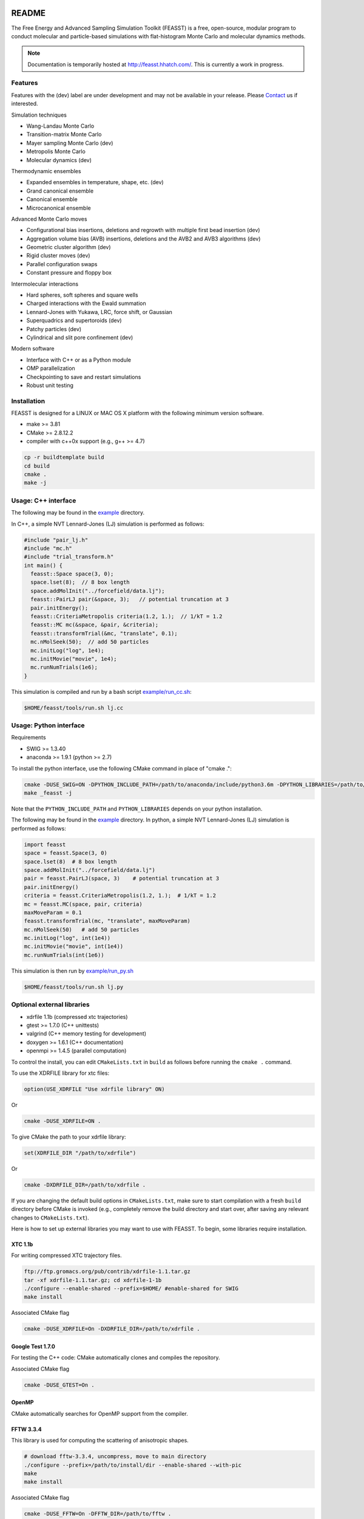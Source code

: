 .. image:: http://feasst.hhatch.com/favicon-32x32.png
   :target: http://feasst.hhatch.com

*************************
README
*************************

The Free Energy and Advanced Sampling Simulation Toolkit (FEASST) is a free,
open-source, modular program to conduct molecular and particle-based
simulations with flat-histogram Monte Carlo and molecular dynamics methods.

.. note::
   Documentation is temporarily hosted at http://feasst.hhatch.com/.
   This is currently a work in progress.

Features
########

Features with the (dev) label are under development and may not be available in your release.
Please `Contact`_ us if interested.

Simulation techniques

* Wang-Landau Monte Carlo
* Transition-matrix Monte Carlo
* Mayer sampling Monte Carlo (dev)
* Metropolis Monte Carlo
* Molecular dynamics (dev)

Thermodynamic ensembles

* Expanded ensembles in temperature, shape, etc. (dev)
* Grand canonical ensemble
* Canonical ensemble
* Microcanonical ensemble

Advanced Monte Carlo moves

* Configurational bias insertions, deletions and regrowth with multiple first
  bead insertion (dev)
* Aggregation volume bias (AVB) insertions, deletions and the AVB2  and AVB3
  algorithms (dev)
* Geometric cluster algorithm (dev)
* Rigid cluster moves (dev)
* Parallel configuration swaps
* Constant pressure and floppy box

Intermolecular interactions

* Hard spheres, soft spheres and square wells
* Charged interactions with the Ewald summation
* Lennard-Jones with Yukawa, LRC, force shift, or Gaussian
* Superquadrics and supertoroids (dev)
* Patchy particles (dev)
* Cylindrical and slit pore confinement (dev)

Modern software

* Interface with C++ or as a Python module
* OMP parallelization
* Checkpointing to save and restart simulations
* Robust unit testing

Installation
#############

FEASST is designed for a LINUX or MAC OS X platform with the following minimum version software.

* make >= 3.81
* CMake >= 2.8.12.2
* compiler with c++0x support (e.g., g++ >= 4.7)

.. code-block:: bash

    cp -r buildtemplate build
    cd build
    cmake .
    make -j

Usage: C++ interface
#######################

The following may be found in the `<example>`_ directory.

In C++, a simple NVT Lennard-Jones (LJ) simulation is performed as follows:

.. code-block:: c++

    #include "pair_lj.h"
    #include "mc.h"
    #include "trial_transform.h"
    int main() {
      feasst::Space space(3, 0);
      space.lset(8);  // 8 box length
      space.addMolInit("../forcefield/data.lj");
      feasst::PairLJ pair(&space, 3);   // potential truncation at 3
      pair.initEnergy();
      feasst::CriteriaMetropolis criteria(1.2, 1.);  // 1/kT = 1.2
      feasst::MC mc(&space, &pair, &criteria);
      feasst::transformTrial(&mc, "translate", 0.1);
      mc.nMolSeek(50);  // add 50 particles
      mc.initLog("log", 1e4);
      mc.initMovie("movie", 1e4);
      mc.runNumTrials(1e6);
    }

This simulation is compiled and run by a bash script `<example/run_cc.sh>`_:

.. code-block:: bash

    $HOME/feasst/tools/run.sh lj.cc

Usage: Python interface
#########################

Requirements

* SWIG >= 1.3.40
* anaconda >= 1.9.1 (python >= 2.7)

To install the python interface, use the following CMake command in place of "cmake .":

.. code-block:: bash

    cmake -DUSE_SWIG=ON -DPYTHON_INCLUDE_PATH=/path/to/anaconda/include/python3.6m -DPYTHON_LIBRARIES=/path/to/anaconda/lib/libpython3.6m.so .
    make _feasst -j

Note that the ``PYTHON_INCLUDE_PATH`` and ``PYTHON_LIBRARIES`` depends on your python installation.

The following may be found in the `<example>`_ directory.
In python, a simple NVT Lennard-Jones (LJ) simulation is performed as follows:

.. code-block:: py

    import feasst
    space = feasst.Space(3, 0)
    space.lset(8)  # 8 box length
    space.addMolInit("../forcefield/data.lj")
    pair = feasst.PairLJ(space, 3)    # potential truncation at 3
    pair.initEnergy()
    criteria = feasst.CriteriaMetropolis(1.2, 1.);  # 1/kT = 1.2
    mc = feasst.MC(space, pair, criteria)
    maxMoveParam = 0.1
    feasst.transformTrial(mc, "translate", maxMoveParam)
    mc.nMolSeek(50)   # add 50 particles
    mc.initLog("log", int(1e4))
    mc.initMovie("movie", int(1e4))
    mc.runNumTrials(int(1e6))

This simulation is then run by `<example/run_py.sh>`_

.. code-block:: bash

    $HOME/feasst/tools/run.sh lj.py

Optional external libraries
#######################################

* xdrfile 1.1b (compressed xtc trajectories)
* gtest >= 1.7.0 (C++ unittests)
* valgrind (C++ memory testing for development)
* doxygen >= 1.6.1 (C++ documentation)
* openmpi >= 1.4.5 (parallel computation)

To control the install, you can edit ``CMakeLists.txt`` in ``build`` as follows
before running the ``cmake .`` command.

To use the XDRFILE library for xtc files:

.. code-block:: cmake

    option(USE_XDRFILE "Use xdrfile library" ON)

Or

.. code-block:: bash

    cmake -DUSE_XDRFILE=ON .

To give CMake the path to your xdrfile library:

.. code-block:: cmake

    set(XDRFILE_DIR "/path/to/xdrfile")

Or

.. code-block:: bash

    cmake -DXDRFILE_DIR=/path/to/xdrfile .

If you are changing the default build options in ``CMakeLists.txt``,
make sure to start compilation with a fresh ``build`` directory before CMake is
invoked (e.g., completely remove the build directory and start over, after
saving any relevant changes to ``CMakeLists.txt``).

Here is how to set up external libraries you may want to use with FEASST.
To begin, some libraries require installation.

XTC 1.1b
********

For writing compressed XTC trajectory files.

.. code-block:: bash

    ftp://ftp.gromacs.org/pub/contrib/xdrfile-1.1.tar.gz
    tar -xf xdrfile-1.1.tar.gz; cd xdrfile-1-1b
    ./configure --enable-shared --prefix=$HOME/ #enable-shared for SWIG
    make install

Associated CMake flag

.. code-block:: bash

   cmake -DUSE_XDRFILE=On -DXDRFILE_DIR=/path/to/xdrfile .

Google Test 1.7.0
*****************

For testing the C++ code: CMake automatically clones and compiles the repository.

Associated CMake flag

.. code-block:: bash

   cmake -DUSE_GTEST=On .

.. OpenMPI with Intel compilers
   ****************************
   .. code-block:: bash
       tar -xf openmpi*gz; cd openmpi*; mkdir build; cd build
       ../configure --prefix=`pwd`/.. CC=icc CXX=icpc $intel compilers
       make
       make install

OpenMP
******

CMake automatically searches for OpenMP support from the compiler.

FFTW 3.3.4
**********

This library is used for computing the scattering of anisotropic shapes.

.. code-block:: bash

    # download fftw-3.3.4, uncompress, move to main directory
    ./configure --prefix=/path/to/install/dir --enable-shared --with-pic
    make
    make install

Associated CMake flag

.. code-block:: bash

   cmake -DUSE_FFTW=On -DFFTW_DIR=/path/to/fftw .

VMD 1.9.2
*********

VMD is great for visualizing and analyzing trajectories.

.. code-block:: bash

    # download vmd
    tar -xf vmd-1.9.2.bin.LINUXAMD64-RHEL5.opengl.tar.gz
    cd vmd-1.9.2
    # edit the configure file to change install location
    ./configure LINUXAMD64
    cd src
    make install -j 8
    # add VMD to your path
    export PATH=$PATH:/path/to/install/dir/vmd-1.9.2/bin/
    # I've noticed on centos6 or rocks6, export LIBGL_ALWAYS_INDIRECT=yes

SWIG 2.0.12
************

Required for python installation.

.. code-block:: bash

    cd swig-2.0.12; ./configure --prefix=/path/to/install/dir; make; make install

Associated CMake flag

.. code-block:: bash

   cmake -DUSE_SWIG=On .

CMake 2.8.12.2
**************

Download from https://cmake.org/files/v2.8/ ::

    tar -xf cmake-2.8.12-rc2-Linux-i386.tar.gz

HDF5 1.8.18
***********

.. code-block:: bash

    sudo ./configure --prefix=/usr/local/hdf5 --enable-cxx
    make; make check; make install; make check-install

Associated CMake flag

.. code-block:: bash

   cmake -DUSE_HDF5=On -DHDF5_USER_DIR=/path/to/hdf5 .

GSL 2.3
*******

For spline interpolation.

.. code-block:: bash

    ./configure --prefix=/path/to/install/dir; make; make install

Associated CMake flag

.. code-block:: bash

   cmake -DUSE_GSL=On -DGSL_USER_DIR=/path/to/gsl .

LCOV 1.13-1
***********

Required for html output of CMake command ``make coverage``
For graphical front-end of gcov, http://ltp.sourceforge.net/coverage/lcov.php ::

    rpm -i lcov-1.13-1.noarch.rpm

Associated CMake flag

.. code-block:: bash

   cmake -DUSE_GCOV=On .

Contact
#######

Project lead: Harold Wickes Hatch

www.nist.gov/people/harold-hatch

harold.hatch@nist.gov

For list of contributors, see `<CONTRIBUTORS.rst>`_

Disclaimer
##########

Certain commercial firms and trade names are identified in this document in order to specify the installation and usage procedures adequately. Such identification is not intended to imply recommendation or endorsement by the National Institute of Standards and Technology, nor is it intended to imply that related products are necessarily the best available for the purpose.
